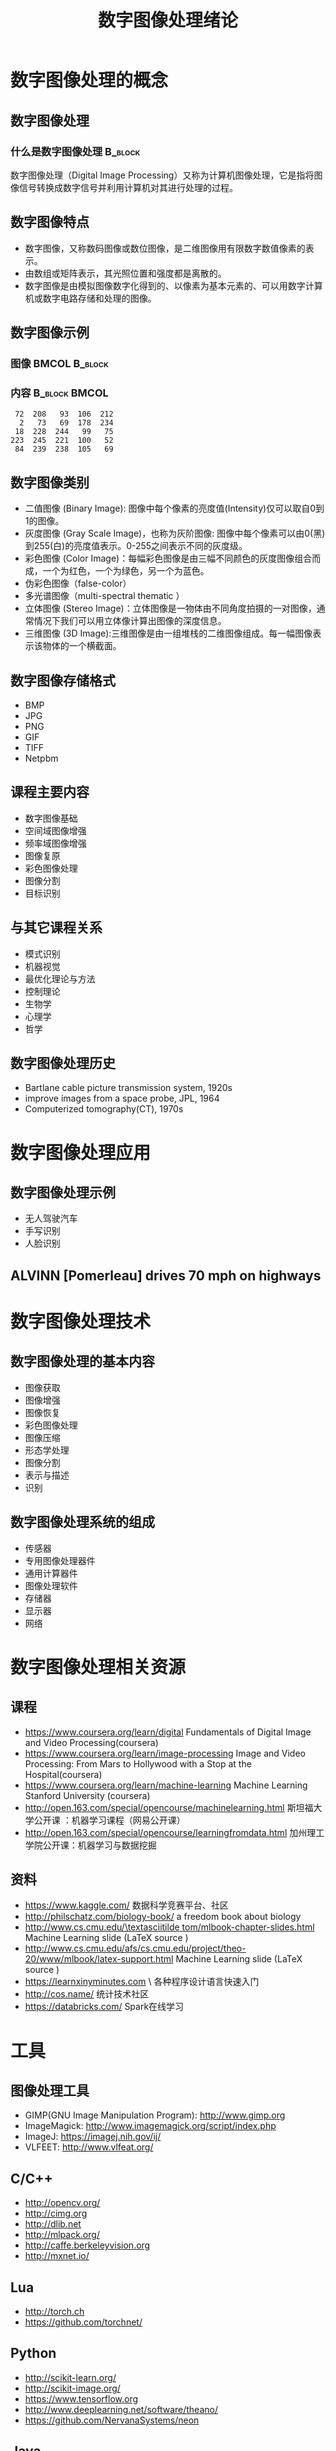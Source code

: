  # +LaTeX_CLASS: article
#+LATEX_HEADER: \usepackage{etex}
#+LATEX_HEADER: \usepackage{amsmath}
 # +LATEX_HEADER: \usepackage[usenames]{color}
#+LATEX_HEADER: \usepackage{pstricks}
#+LATEX_HEADER: \usepackage{pgfplots}
#+LATEX_HEADER: \usepackage{tikz}
#+LATEX_HEADER: \usepackage[europeanresistors,americaninductors]{circuitikz}
#+LATEX_HEADER: \usepackage{colortbl}
#+LATEX_HEADER: \usepackage{yfonts}
#+LATEX_HEADER: \usetikzlibrary{shapes,arrows}
#+LATEX_HEADER: \usetikzlibrary{positioning}
#+LATEX_HEADER: \usetikzlibrary{arrows,shapes}
#+LATEX_HEADER: \usetikzlibrary{intersections}
#+LATEX_HEADER: \usetikzlibrary{calc,patterns,decorations.pathmorphing,decorations.markings}
#+LATEX_HEADER: \usepackage[BoldFont,SlantFont,CJKchecksingle]{xeCJK}
#+LATEX_HEADER: \setCJKmainfont[BoldFont=Evermore Hei]{Evermore Kai}
#+LATEX_HEADER: \setCJKmonofont{Evermore Kai}
 # +LATEX_HEADER: \xeCJKsetup{CJKglue=\hspace{0pt plus .08 \baselineskip }}
#+LATEX_HEADER: \usepackage{pst-node}
#+LATEX_HEADER: \usepackage{pst-plot}
#+LATEX_HEADER: \psset{unit=5mm}

#+startup: beamer
#+LaTeX_CLASS: beamer
# +LaTeX_CLASS_OPTIONS: [bigger]
#+latex_header: \usepackage{beamerarticle}
# +latex_header: \mode<beamer>{\usetheme{JuanLesPins}}
#+latex_header: \mode<beamer>{\usetheme{Frankfurt}}
#+latex_header: \mode<beamer>{\usecolortheme{dove}}
#+latex_header: \mode<article>{\hypersetup{colorlinks=true,pdfborder={0 0 0}}}

#+TITLE:  数字图像处理绪论
#+AUTHOR:    
#+EMAIL:
#+DATE:
#+DESCRIPTION:
#+KEYWORDS:
#+LANGUAGE:  en
#+OPTIONS:   H:3 num:t toc:t \n:nil @:t ::t |:t ^:t -:t f:t *:t <:t
#+OPTIONS:   TeX:t LaTeX:t skip:nil d:nil todo:t pri:nil tags:not-in-toc
#+INFOJS_OPT: view:nil toc:nil ltoc:t mouse:underline buttons:0 path:http://orgmode.org/org-info.js
#+EXPORT_SELECT_TAGS: export
#+EXPORT_EXCLUDE_TAGS: noexport
#+LINK_UP:   
#+LINK_HOME: 
#+XSLT:
#+latex_header: \AtBeginSection[]{\begin{frame}<beamer>\frametitle{Topic}\tableofcontents[currentsection]\end{frame}}

#+latex_header:\setbeamercovered{transparent}
#+BEAMER_FRAME_LEVEL: 2
#+COLUMNS: %40ITEM %10BEAMER_env(Env) %9BEAMER_envargs(Env Args) %4BEAMER_col(Col) %10BEAMER_extra(Extra)










* 数字图像处理的概念
** 数字图像处理
*** 什么是数字图像处理 						    :B_block:
    :PROPERTIES:
    :BEAMER_env: block
    :END:
数字图像处理（Digital Image Processing）又称为计算机图像处理，它是指将图像信号转换成数字信号并利用计算机对其进行处理的过程。

** 数字图像特点
- 数字图像，又称数码图像或数位图像，是二维图像用有限数字数值像素的表示。
- 由数组或矩阵表示，其光照位置和强度都是离散的。
- 数字图像是由模拟图像数字化得到的、以像素为基本元素的、可以用数字计算机或数字电路存储和处理的图像。

** 数字图像示例

*** 图像						      :BMCOL:B_block:
    :PROPERTIES:
    :BEAMER_col: 0.5
    :BEAMER_env: block
    :END:
#+ATTR_LATEX: width=\textwidth
[[./image/a.png]]

*** 内容						      :B_block:BMCOL:
    :PROPERTIES:
    :BEAMER_env: block
    :BEAMER_col: 0.5
    :END:
#+BEGIN_EXAMPLE
   72  208   93  106  212
    2   73   69  178  234
   18  228  244   99   75
  223  245  221  100   52
   84  239  238  105   69
#+END_EXAMPLE

** 数字图像类别
- 二值图像 (Binary Image): 图像中每个像素的亮度值(Intensity)仅可以取自0到1的图像。 
- 灰度图像 (Gray Scale Image)，也称为灰阶图像: 图像中每个像素可以由0(黑)到255(白)的亮度值表示。0-255之间表示不同的灰度级。 
- 彩色图像 (Color Image)：每幅彩色图像是由三幅不同颜色的灰度图像组合而成，一个为红色，一个为绿色，另一个为蓝色。 
- 伪彩色图像（false-color） 
- 多光谱图像（multi-spectral thematic ）
- 立体图像 (Stereo Image)：立体图像是一物体由不同角度拍摄的一对图像，通常情况下我们可以用立体像计算出图像的深度信息。 
- 三维图像 (3D Image):三维图像是由一组堆栈的二维图像组成。每一幅图像表示该物体的一个横截面。

** 数字图像存储格式
- BMP
- JPG
- PNG
- GIF
- TIFF
- Netpbm

** 课程主要内容

- 数字图像基础
- 空间域图像增强
- 频率域图像增强
- 图像复原
- 彩色图像处理
- 图像分割
- 目标识别

** 与其它课程关系

- 模式识别
- 机器视觉
- 最优化理论与方法
- 控制理论
- 生物学
- 心理学
- 哲学

** 数字图像处理历史
- Bartlane cable picture transmission system, 1920s
- improve images from a space probe, JPL, 1964
- Computerized tomography(CT), 1970s

* 数字图像处理应用
** 数字图像处理示例
- 无人驾驶汽车
- 手写识别
- 人脸识别

** ALVINN [Pomerleau] drives 70 mph on highways

#+attr_latex: width=0.3\textwidth
[[./image/nl5-interior-front-color.png]]
#+attr_latex: width=0.3\textwidth
[[./image/alvinn1.png]]
#+attr_latex: width=0.3\textwidth
[[./image/alvinn2.png]]

* 数字图像处理技术
** 数字图像处理的基本内容
- 图像获取
- 图像增强
- 图像恢复
- 彩色图像处理
- 图像压缩
- 形态学处理
- 图像分割
- 表示与描述
- 识别
** 数字图像处理系统的组成
- 传感器
- 专用图像处理器件
- 通用计算器件
- 图像处理软件
- 存储器
- 显示器
- 网络
* 数字图像处理相关资源
** 课程
- https://www.coursera.org/learn/digital  Fundamentals of Digital Image and Video Processing(coursera)
- https://www.coursera.org/learn/image-processing  Image and Video Processing: From Mars to Hollywood with a Stop at the Hospital(coursera)
- https://www.coursera.org/learn/machine-learning  Machine Learning Stanford University (coursera)
- http://open.163.com/special/opencourse/machinelearning.html  斯坦福大学公开课 ：机器学习课程（网易公开课）
- http://open.163.com/special/opencourse/learningfromdata.html 加州理工学院公开课：机器学习与数据挖掘

** 资料
  - https://www.kaggle.com/
    数据科学竞赛平台、社区
  - http://philschatz.com/biology-book/  
    a  freedom book about biology
  - [[http://www.cs.cmu.edu/~tom/mlbook-chapter-slides.html][http://www.cs.cmu.edu/\textasciitilde tom/mlbook-chapter-slides.html]]
    Machine Learning slide (LaTeX source )
  - http://www.cs.cmu.edu/afs/cs.cmu.edu/project/theo-20/www/mlbook/latex-support.html 
    Machine Learning slide (LaTeX source )
  - https://learnxinyminutes.com  \
    各种程序设计语言快速入门
  - http://cos.name/
    统计技术社区
  - https://databricks.com/
    Spark在线学习

* 工具
** 图像处理工具
- GIMP(GNU Image Manipulation Program):  http://www.gimp.org
- ImageMagick:  http://www.imagemagick.org/script/index.php
- ImageJ:   https://imagej.nih.gov/ij/
- VLFEET: http://www.vlfeat.org/
** C/C++
   - http://opencv.org/
   - http://cimg.org
   - http://dlib.net 
   - http://mlpack.org/ 
   - http://caffe.berkeleyvision.org
   - http://mxnet.io/
** Lua
   - http://torch.ch
   - https://github.com/torchnet/
** Python
   - http://scikit-learn.org/
   - http://scikit-image.org/
   - https://www.tensorflow.org
   - http://www.deeplearning.net/software/theano/
   - https://github.com/NervanaSystems/neon
** Java
     - https://imagej.nih.gov/ij/
     - http://www.cs.waikato.ac.nz/ml/weka/index.html
     - http://moa.cms.waikato.ac.nz/
     - http://spark.apache.org/mllib/
     - https://mahout.apache.org/
     - http://www.h2o.ai/
     - http://deeplearning4j.org/
     - http://neuroph.sourceforge.net/
     - http://airbnb.io/aerosolve/
** 科学计算
- R(Rstudio)
  - R https://www.r-project.org/
  - Rstudio(R)  https://www.rstudio.com/
- Matlab/Octave 
- Scilab
- Sage
- Julia
- Spyder(Python)
- RapidMiner https://rapidminer.com/
